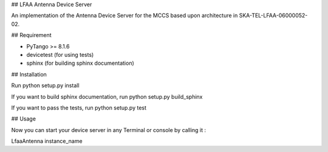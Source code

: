 ## LFAA Antenna Device Server

An implementation of the Antenna Device Server for the MCCS based upon architecture in SKA-TEL-LFAA-06000052-02.

## Requirement

- PyTango >= 8.1.6
- devicetest (for using tests)
- sphinx (for building sphinx documentation)

## Installation

Run python setup.py install

If you want to build sphinx documentation,
run python setup.py build_sphinx

If you want to pass the tests, 
run python setup.py test

## Usage

Now you can start your device server in any
Terminal or console by calling it :

LfaaAntenna instance_name
